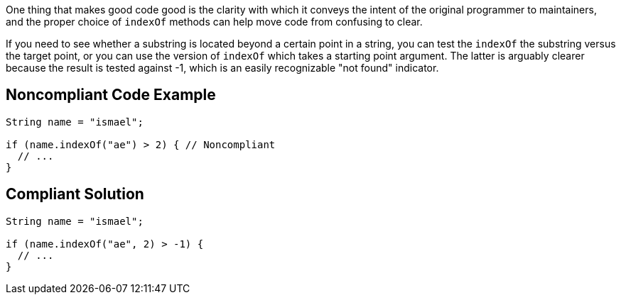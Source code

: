 One thing that makes good code good is the clarity with which it conveys the intent of the original programmer to maintainers, and the proper choice of ``indexOf`` methods can help move code from confusing to clear.

If you need to see whether a substring is located beyond a certain point in a string, you can test the ``indexOf`` the substring versus the target point, or you can use the version of ``indexOf`` which takes a starting point argument. The latter is arguably clearer because the result is tested against -1, which is an easily recognizable "not found" indicator.


== Noncompliant Code Example

----
String name = "ismael";

if (name.indexOf("ae") > 2) { // Noncompliant
  // ...
}
----


== Compliant Solution

----
String name = "ismael";

if (name.indexOf("ae", 2) > -1) {
  // ...
}
----


